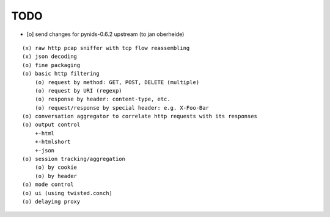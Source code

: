 TODO
====

- [o] send changes for pynids-0.6.2 upstream (to jan oberheide)

::

  (x) raw http pcap sniffer with tcp flow reassembling
  (x) json decoding
  (o) fine packaging
  (o) basic http filtering
      (o) request by method: GET, POST, DELETE (multiple)
      (o) request by URI (regexp)
      (o) response by header: content-type, etc.
      (o) request/response by special header: e.g. X-Foo-Bar
  (o) conversation aggregator to correlate http requests with its responses
  (o) output control
      +-html
      +-htmlshort
      +-json
  (o) session tracking/aggregation
      (o) by cookie
      (o) by header
  (o) mode control
  (o) ui (using twisted.conch)
  (o) delaying proxy
